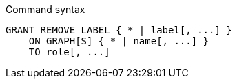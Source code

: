 .Command syntax
[source, cypher]
-----
GRANT REMOVE LABEL { * | label[, ...] }
    ON GRAPH[S] { * | name[, ...] }
    TO role[, ...]
-----
